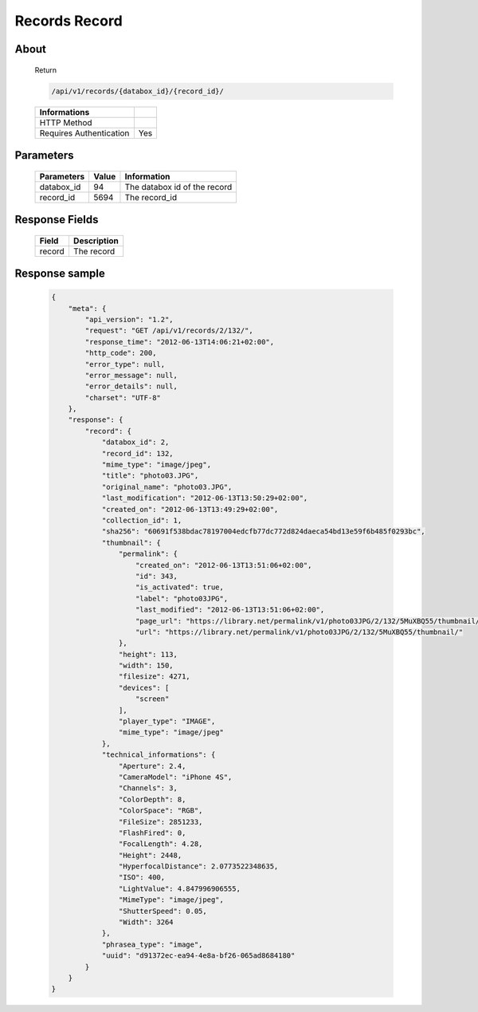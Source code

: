Records Record
==============

About
-----

  Return 

  .. code-block:: bash

    /api/v1/records/{databox_id}/{record_id}/

  ======================== =====
   Informations
  ======================== =====
   HTTP Method              
   Requires Authentication  Yes
  ======================== =====

Parameters
----------

  ======================== ============== ==============================
   Parameters               Value          Information 
  ======================== ============== ==============================
   databox_id 	            94 	           The databox id of the record
   record_id 	            5694 	   The record_id 
  ======================== ============== ==============================

Response Fields
---------------

  ========== ================================
   Field      Description
  ========== ================================
   record 	  The record 
  ========== ================================

Response sample
---------------

  .. code-block:: javascript

    {
        "meta": {
            "api_version": "1.2",
            "request": "GET /api/v1/records/2/132/",
            "response_time": "2012-06-13T14:06:21+02:00",
            "http_code": 200,
            "error_type": null,
            "error_message": null,
            "error_details": null,
            "charset": "UTF-8"
        },
        "response": {
            "record": {
                "databox_id": 2,
                "record_id": 132,
                "mime_type": "image/jpeg",
                "title": "photo03.JPG",
                "original_name": "photo03.JPG",
                "last_modification": "2012-06-13T13:50:29+02:00",
                "created_on": "2012-06-13T13:49:29+02:00",
                "collection_id": 1,
                "sha256": "60691f538bdac78197004edcfb77dc772d824daeca54bd13e59f6b485f0293bc",
                "thumbnail": {
                    "permalink": {
                        "created_on": "2012-06-13T13:51:06+02:00",
                        "id": 343,
                        "is_activated": true,
                        "label": "photo03JPG",
                        "last_modified": "2012-06-13T13:51:06+02:00",
                        "page_url": "https://library.net/permalink/v1/photo03JPG/2/132/5MuXBQ55/thumbnail/view/",
                        "url": "https://library.net/permalink/v1/photo03JPG/2/132/5MuXBQ55/thumbnail/"
                    },
                    "height": 113,
                    "width": 150,
                    "filesize": 4271,
                    "devices": [
                        "screen"
                    ],
                    "player_type": "IMAGE",
                    "mime_type": "image/jpeg"
                },
                "technical_informations": {
                    "Aperture": 2.4,
                    "CameraModel": "iPhone 4S",
                    "Channels": 3,
                    "ColorDepth": 8,
                    "ColorSpace": "RGB",
                    "FileSize": 2851233,
                    "FlashFired": 0,
                    "FocalLength": 4.28,
                    "Height": 2448,
                    "HyperfocalDistance": 2.0773522348635,
                    "ISO": 400,
                    "LightValue": 4.847996906555,
                    "MimeType": "image/jpeg",
                    "ShutterSpeed": 0.05,
                    "Width": 3264
                },
                "phrasea_type": "image",
                "uuid": "d91372ec-ea94-4e8a-bf26-065ad8684180"
            }
        }
    }